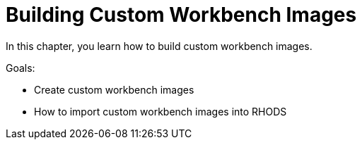 = Building Custom Workbench Images

In this chapter, you learn how to build custom workbench images.

Goals:

* Create custom workbench images
* How to import custom workbench images into RHODS